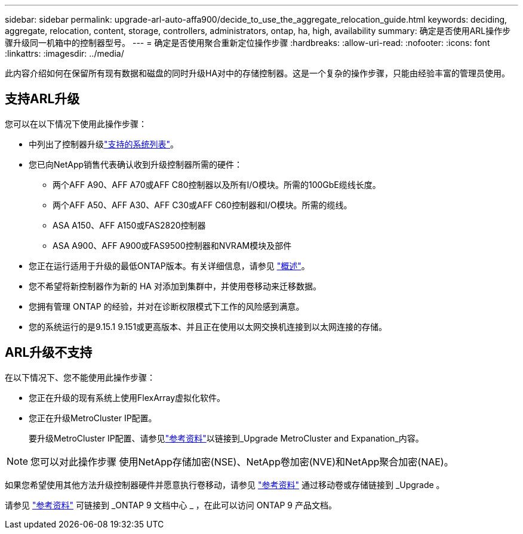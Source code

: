 ---
sidebar: sidebar 
permalink: upgrade-arl-auto-affa900/decide_to_use_the_aggregate_relocation_guide.html 
keywords: deciding, aggregate, relocation, content, storage, controllers, administrators, ontap, ha, high, availability 
summary: 确定是否使用ARL操作步骤升级同一机箱中的控制器型号。 
---
= 确定是否使用聚合重新定位操作步骤
:hardbreaks:
:allow-uri-read: 
:nofooter: 
:icons: font
:linkattrs: 
:imagesdir: ../media/


[role="lead"]
此内容介绍如何在保留所有现有数据和磁盘的同时升级HA对中的存储控制器。这是一个复杂的操作步骤，只能由经验丰富的管理员使用。



== 支持ARL升级

您可以在以下情况下使用此操作步骤：

* 中列出了控制器升级link:index.html#supported-systems,["支持的系统列表"]。
* 您已向NetApp销售代表确认收到升级控制器所需的硬件：
+
** 两个AFF A90、AFF A70或AFF C80控制器以及所有I/O模块。所需的100GbE缆线长度。
** 两个AFF A50、AFF A30、AFF C30或AFF C60控制器和I/O模块。所需的缆线。
** ASA A150、AFF A150或FAS2820控制器
** ASA A900、AFF A900或FAS9500控制器和NVRAM模块及部件


* 您正在运行适用于升级的最低ONTAP版本。有关详细信息，请参见 link:index.html["概述"]。
* 您不希望将新控制器作为新的 HA 对添加到集群中，并使用卷移动来迁移数据。
* 您拥有管理 ONTAP 的经验，并对在诊断权限模式下工作的风险感到满意。
* 您的系统运行的是9.15.1 9.151或更高版本、并且正在使用以太网交换机连接到以太网连接的存储。




== ARL升级不支持

在以下情况下、您不能使用此操作步骤：

* 您正在升级的现有系统上使用FlexArray虚拟化软件。
* 您正在升级MetroCluster IP配置。
+
要升级MetroCluster IP配置、请参见link:other_references.html["参考资料"]以链接到_Upgrade MetroCluster and Expanation_内容。




NOTE: 您可以对此操作步骤 使用NetApp存储加密(NSE)、NetApp卷加密(NVE)和NetApp聚合加密(NAE)。

如果您希望使用其他方法升级控制器硬件并愿意执行卷移动，请参见 link:other_references.html["参考资料"] 通过移动卷或存储链接到 _Upgrade 。

请参见 link:other_references.html["参考资料"] 可链接到 _ONTAP 9 文档中心 _ ，在此可以访问 ONTAP 9 产品文档。
